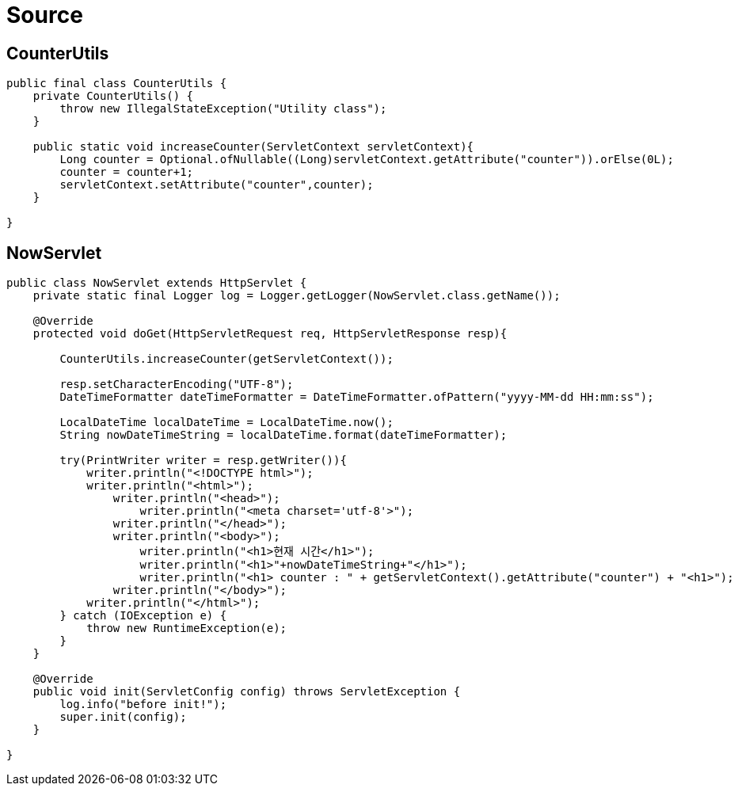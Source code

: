 = Source

== CounterUtils

[source,java]
----
public final class CounterUtils {
    private CounterUtils() {
        throw new IllegalStateException("Utility class");
    }

    public static void increaseCounter(ServletContext servletContext){
        Long counter = Optional.ofNullable((Long)servletContext.getAttribute("counter")).orElse(0L);
        counter = counter+1;
        servletContext.setAttribute("counter",counter);
    }

}

----

== NowServlet

[source,java]
----
public class NowServlet extends HttpServlet {
    private static final Logger log = Logger.getLogger(NowServlet.class.getName());

    @Override
    protected void doGet(HttpServletRequest req, HttpServletResponse resp){

        CounterUtils.increaseCounter(getServletContext());

        resp.setCharacterEncoding("UTF-8");
        DateTimeFormatter dateTimeFormatter = DateTimeFormatter.ofPattern("yyyy-MM-dd HH:mm:ss");

        LocalDateTime localDateTime = LocalDateTime.now();
        String nowDateTimeString = localDateTime.format(dateTimeFormatter);

        try(PrintWriter writer = resp.getWriter()){
            writer.println("<!DOCTYPE html>");
            writer.println("<html>");
                writer.println("<head>");
                    writer.println("<meta charset='utf-8'>");
                writer.println("</head>");
                writer.println("<body>");
                    writer.println("<h1>현재 시간</h1>");
                    writer.println("<h1>"+nowDateTimeString+"</h1>");
                    writer.println("<h1> counter : " + getServletContext().getAttribute("counter") + "<h1>");
                writer.println("</body>");
            writer.println("</html>");
        } catch (IOException e) {
            throw new RuntimeException(e);
        }
    }

    @Override
    public void init(ServletConfig config) throws ServletException {
        log.info("before init!");
        super.init(config);
    }

}
----